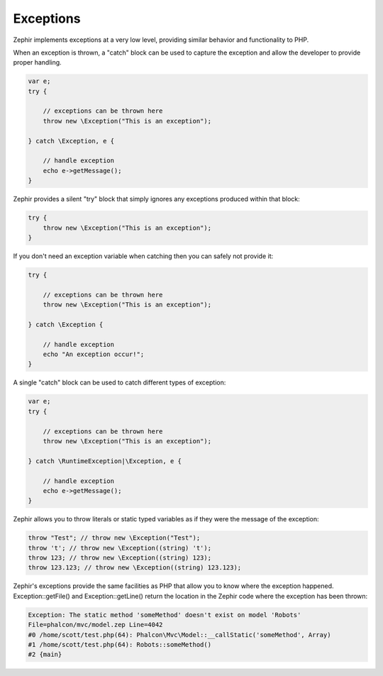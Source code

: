 Exceptions
==========
Zephir implements exceptions at a very low level, providing similar behavior and functionality to PHP.

When an exception is thrown, a "catch" block can be used to capture the exception and allow the
developer to provide proper handling.

.. code-block:: zephir

    var e;
    try {

        // exceptions can be thrown here
        throw new \Exception("This is an exception");

    } catch \Exception, e {

        // handle exception
        echo e->getMessage();
    }

Zephir provides a silent "try" block that simply ignores any exceptions produced within that block:

.. code-block:: zephir

    try {
        throw new \Exception("This is an exception");
    }

If you don't need an exception variable when catching then you can safely not provide it:

.. code-block:: zephir

    try {

        // exceptions can be thrown here
        throw new \Exception("This is an exception");

    } catch \Exception {

        // handle exception
        echo "An exception occur!";
    }


A single "catch" block can be used to catch different types of exception:

.. code-block:: zephir

    var e;
    try {

        // exceptions can be thrown here
        throw new \Exception("This is an exception");

    } catch \RuntimeException|\Exception, e {

        // handle exception
        echo e->getMessage();
    }

Zephir allows you to throw literals or static typed variables as if they were the message of the exception:

.. code-block:: zephir

    throw "Test"; // throw new \Exception("Test");
    throw 't'; // throw new \Exception((string) 't');
    throw 123; // throw new \Exception((string) 123);
    throw 123.123; // throw new \Exception((string) 123.123);

Zephir's exceptions provide the same facilities as PHP that allow you to know where the exception happened.
Exception::getFile() and Exception::getLine() return the location in the Zephir code where the exception has been thrown:

.. code-block:: html

    Exception: The static method 'someMethod' doesn't exist on model 'Robots'
    File=phalcon/mvc/model.zep Line=4042
    #0 /home/scott/test.php(64): Phalcon\Mvc\Model::__callStatic('someMethod', Array)
    #1 /home/scott/test.php(64): Robots::someMethod()
    #2 {main}
